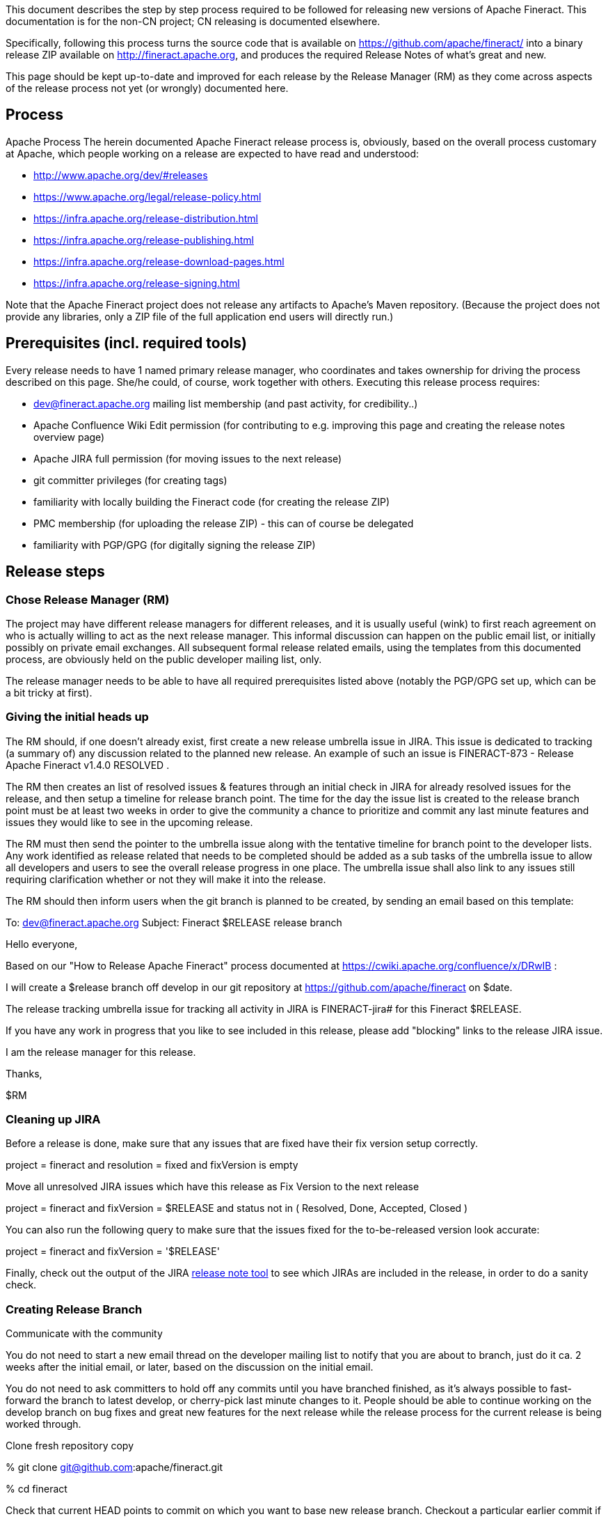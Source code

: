 This document describes the step by step process required to be followed for releasing new versions of Apache Fineract. This documentation is for the non-CN project; CN releasing is documented elsewhere.

Specifically, following this process turns the source code that is available on https://github.com/apache/fineract/ into a binary release ZIP available on http://fineract.apache.org, and produces the required Release Notes of what's great and new.

This page should be kept up-to-date and improved for each release by the Release Manager (RM) as they come across aspects of the release process not yet (or wrongly) documented here.

== Process
Apache Process
The herein documented Apache Fineract release process is, obviously, based on the overall process customary at Apache, which people working on a release are expected to have read and understood:

** http://www.apache.org/dev/#releases
** https://www.apache.org/legal/release-policy.html
** https://infra.apache.org/release-distribution.html
** https://infra.apache.org/release-publishing.html
** https://infra.apache.org/release-download-pages.html
** https://infra.apache.org/release-signing.html

Note that the Apache Fineract project does not release any artifacts to Apache's Maven repository. (Because the project does not provide any libraries, only a ZIP file of the full application end users will directly run.)

== Prerequisites (incl. required tools)

Every release needs to have 1 named primary release manager, who coordinates and takes ownership for driving the process described on this page. She/he could, of course, work together with others.  Executing this release process requires:

** dev@fineract.apache.org mailing list membership (and past activity, for credibility..)
** Apache Confluence Wiki Edit permission (for contributing to e.g. improving this page and creating the release notes overview page)
** Apache JIRA full permission (for moving issues to the next release)
** git committer privileges (for creating tags)
** familiarity with locally building the Fineract code (for creating the release ZIP)
** PMC membership (for uploading the release ZIP) - this can of course be delegated
** familiarity with PGP/GPG (for digitally signing the release ZIP)

== Release steps

=== Chose Release Manager (RM)

The project may have different release managers for different releases, and it is usually useful (wink) to first reach agreement on who is actually willing to act as the next release manager. This informal discussion can happen on the public email list, or initially possibly on private email exchanges. All subsequent formal release related emails, using the templates from this documented process, are obviously held on the public developer mailing list, only.

The release manager needs to be able to have all required prerequisites listed above (notably the PGP/GPG set up, which can be a bit tricky at first).

=== Giving the initial heads up
The RM should, if one doesn't already exist, first create a new release umbrella issue in JIRA. This issue is dedicated to tracking (a summary of) any discussion related to the planned new release. An example of such an issue is FINERACT-873 - Release Apache Fineract v1.4.0 RESOLVED .

The RM then creates an list of resolved issues & features through an initial check in JIRA for already resolved issues for the release, and then setup a timeline for release branch point. The time for the day the issue list is created to the release branch point must be at least two weeks in order to give the community a chance to prioritize and commit any last minute features and issues they would like to see in the upcoming release.

The RM must then send the pointer to the umbrella issue along with the tentative timeline for branch point to the developer lists. Any work identified as release related that needs to be completed should be added as a sub tasks of the umbrella issue to allow all developers and users to see the overall release progress in one place. The umbrella issue shall also link to any issues still requiring clarification whether or not they will make it into the release.

The RM should then inform users when the git branch is planned to be created, by sending an email based on this template:
[attributes]
====
To: dev@fineract.apache.org
Subject: Fineract $RELEASE release branch

Hello everyone,

Based on our "How to Release Apache Fineract" process documented at https://cwiki.apache.org/confluence/x/DRwIB :

I will create a $release branch off develop in our git repository at https://github.com/apache/fineract on $date.

The release tracking umbrella issue for tracking all activity in JIRA is FINERACT-jira# for this Fineract $RELEASE. 

If you have any work in progress that you like to see included in this release, please add "blocking" links to the release JIRA issue.

I am the release manager for this release.

Thanks, 

$RM
====

=== Cleaning up JIRA

Before a release is done, make sure that any issues that are fixed have their fix version setup correctly.

[attributes]
====
project = fineract and resolution = fixed and fixVersion is empty
====

Move all unresolved JIRA issues which have this release as Fix Version to the next release
[attributes]
====
project = fineract and fixVersion = $RELEASE and status not in ( Resolved, Done, Accepted, Closed )
====

You can also run the following query to make sure that the issues fixed for the to-be-released version look accurate:
[attributes]
====
project = fineract and fixVersion = '$RELEASE'
====

Finally, check out the output of the JIRA  link:https://issues.apache.org/jira/secure/ConfigureReleaseNote.jspa?projectId=12319420[release note tool] to see which JIRAs are included in the release, in order to do a sanity check.

=== Creating Release Branch

Communicate with the community

You do not need to start a new email thread on the developer mailing list to notify that you are about to branch, just do it ca. 2 weeks after the initial email, or later, based on the discussion on the initial email.

You do not need to ask committers to hold off any commits until you have branched finished, as it's always possible to fast-forward the branch to latest develop, or cherry-pick last minute changes to it. People should be able to continue working on the develop branch on bug fixes and great new features for the next release while the release process for the current release is being worked through.

Clone fresh repository copy
[attributes]
====
% git clone git@github.com:apache/fineract.git

% cd fineract
====

Check that current HEAD points to commit on which you want to base new  release branch.  Checkout a particular earlier commit if not.

[attributes]
====
% git log # Check current branch history. HEAD should point to commit that you want to be base for your release branch
====

Create a new release branch with name "$Version"
[attributes]
====
% git checkout -b $RELEASE
====

Push new branch to Apache Fineract repository
[attributes]
====
% git push origin $RELEASE
====

Add new release notes in Release Folders

The change list can be swiped from the  link:https://issues.apache.org/jira/secure/ConfigureReleaseNote.jspa?projectId=12319420[JIRA release note tool] (use the "text" format for the change log). See JIRA Cleanup above to ensure that the release notes generated by this tool are what you are expecting.

Send en email announcing the new release branch on the earlier email thread
[attributes]
====
To: dev@fineract.apache.org
Subject: Re: Fineract $RELEASE release branch

As previously announced, I've just created the release branch for our upcoming $RELEASE release.  

You can continue working and merging PRs to the develop branch for future releases, as always.

The DRAFT release notes are on https://cwiki.apache.org/confluence/display/FINERACT/$RELEASE+-+Apache+Fineract.  Does anyone see anything missing?

Does anyone have any last minutes changes they would like to see cherry-picked to branch $RELEASE, or are we good go and actually cut the release based on this branch as it is?

I'll initial the final stage of actually creating the release in 3 days if nobody objects.

Thanks,
$RM
====

With the release branch we draw a line in the sand, but development on the develop branch will usually continue after the release branch is created. If changes on develop need to be included in the still open release branch then do so by cherry picking selectively.

Cherry picking should only happen from the develop branch, i. e. do not pick changes from PRs that are not yet merged. That way we ensure that we don't pick up anything too experimental or just plain not working.

== Freeze JIRA, create release tag, build distribution, digitally sign it, upload it to dist/dev (staging), call for PMC vote

Approx. 3 days after having sent the email above, if there are no objections, start the final step of actually releasing.

=== Close JIRA version

You first need to close the release in JIRA so that the about to be released version cannot be used as "fixVersion" for new bugs anymore. Go to JIRA "Administer project" page and follow "Versions" in left menu. Table with list of all releases should appear, click on additional menu on the right of your release and choose "Release" option. Submit release date and you're done.

=== Tag release branch

Next, you create a git tag from the HEAD of the release's git branch.

[attributes]
====
% git checkout $RELEASE

% git tag -a $RELEASE -m "Fineract $RELEASE release"

#Make sure compiles/tests run fine and rat check is fine (% cd fineract-provider, % gradlew clean integrationTest); run additonally manual tests with the community app

% git push origin $RELEASE
====


Create source and binary artifacts. The steps are defined in Release Sign

=== Sanity Check

Make sure the tar and the release branch match

[attributes]
====
% cd /fineract-release-preparations

% tar -xvf apache-fineract-$RELEASE-src.tar.gz

#Do a fresh clone of the tag

% git clone https://git-wip-us.apache.org/repos/asf/fineract.git

% cd fineract/

% git checkout tags/$RELEASE

% cd ..

% diff -r fineract apache-fineract-$RELEASE-src

====

Make sure code compiles and tests pass on the uncompressed source.

[attributes]
====
#Make sure prerequisites are met before running these commands

% cd apache-fineract-$RELEASE-src/fineract-provider

% gradlew clean integrationTest (For running integration tests)

% gradlew clean build (For building deploy able war)

% gradlew rat (For RAT checks)
====


Create signatures and check sums

All release artifacts must be signed. In order to sign a release you will need a PGP key. You should get your key signed by a few other people. You will also need to receive their keys from a public key server.   See the Apache release signing page for more details. Please follow the steps defined in Release Sign.

Upload binary and source archives to ASF's distribution dev (staging) area

[attributes]
====
% svn co https://dist.apache.org/repos/dist/dev/fineract/ fineract-dist-dev

% mkdir fineract-dist-dev/$RELEASE

% cp fineract/build/distributions/* fineract-dist-dev/$RELEASE/

% svn commit
====


The password for the Authentication realm: <https://dist.apache.org:443> ASF Committers which svn commit will require is your regular ASF Authentication credential.

Verifying a release candidate

Following are the typical things we need to verify before voting on a release candidate. And the release manager should verify them too before calling out a vote.

** Make sure release artifacts are hosted @https://dist.apache.org/repos/dist/dev/fineract/
** Release candidates should be in format apache-$project-$version.tar.gz 
** Verify signatures and hashes.  You may have to import the public key of the release manager to verify the signatures. (gpg --recv-key <key id>)
** git tag matches the released bits (diff -rf)
** Can compile successfully from source
** Verify DISCLAIMER, NOTICE and LICENSE (year etc)
** All files have correct headers (Rat check should be clean - gradlew rat)
** No jar files in the source artifacts
** Integration tests should work.
 
Running the vote

Voting has to be done on dev@fineract.apache.org. You can close the vote after voting period expires and you accumulate sufficient votes.

Call for voting on dev list (PMC)

[attributes]
====
To: dev@fineract.apache.org
Subject: [VOTE] [APACHE FINERACT] $RELEASE for release

Hello,

We have created Apache Fineract $RELEASE release, with the artifacts below up for a vote.

It fixes the following issues: https://cwiki.apache.org/confluence/display/FINERACT/$RELEASE+-+Apache+Fineract

Source & Binary files : https://dist.apache.org/repos/dist/dev/fineract/$RELEASE/

Tag to be voted on (rc#): https://git-wip-us.apache.org/repos/asf?p=fineract.git;a=commit;h=refs/heads/$RELEASE

Fineract's KEYS containing the PGP key we used to sign the release: https://dist.apache.org/repos/dist/dev/fineract/KEYS

Note that this release contains source and binary artifacts.

This vote will be open for 72 hours:

[ ] +1 approve

[ ] +0 no opinion

[ ] -1 disapprove (and reason why)

Thanks,
$RM 
====
